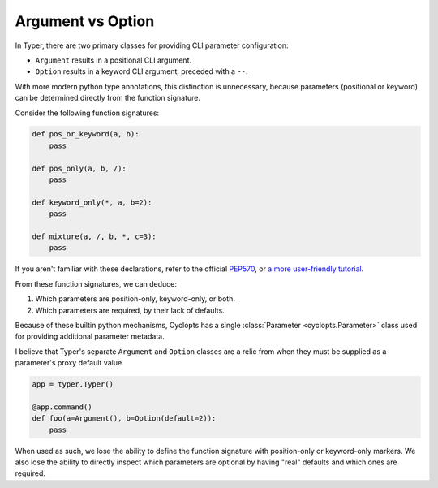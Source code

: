 .. _Typer Argument vs Option:

==================
Argument vs Option
==================
In Typer, there are two primary classes for providing CLI parameter configuration:

* ``Argument`` results in a positional CLI argument.

* ``Option`` results in a keyword CLI argument, preceded with a ``--``.

With more modern python type annotations, this distinction is unnecessary, because parameters (positional or keyword) can be determined directly from the function signature.

Consider the following function signatures:

.. code-block:: python

   def pos_or_keyword(a, b):
       pass

   def pos_only(a, b, /):
       pass

   def keyword_only(*, a, b=2):
       pass

   def mixture(a, /, b, *, c=3):
       pass

If you aren't familiar with these declarations, refer to the official PEP570_, or `a more user-friendly tutorial`_.

From these function signatures, we can deduce:

1. Which parameters are position-only, keyword-only, or both.

2. Which parameters are required, by their lack of defaults.

Because of these builtin python mechanisms, Cyclopts has a single :class:`Parameter <cyclopts.Parameter>` class used for providing additional parameter metadata.

I believe that Typer's separate ``Argument`` and ``Option`` classes are a relic from when they must be supplied as a parameter's proxy default value.

.. code-block:: python

   app = typer.Typer()

   @app.command()
   def foo(a=Argument(), b=Option(default=2)):
       pass

When used as such, we lose the ability to define the function signature with position-only or keyword-only markers.
We also lose the ability to directly inspect which parameters are optional by having "real" defaults and which ones are required.

.. _PEP570: https://peps.python.org/pep-0570/
.. _a more user-friendly tutorial: https://realpython.com/lessons/positional-only-arguments/
